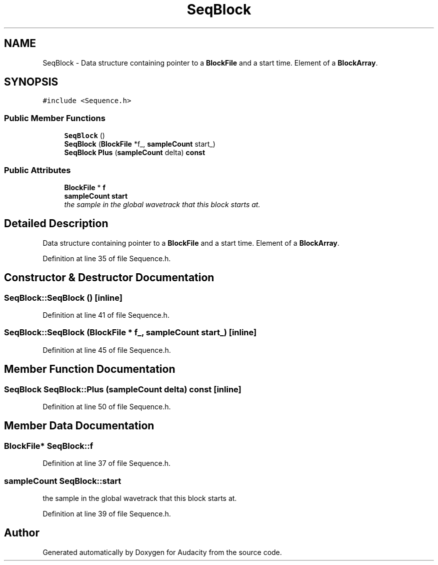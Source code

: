.TH "SeqBlock" 3 "Thu Apr 28 2016" "Audacity" \" -*- nroff -*-
.ad l
.nh
.SH NAME
SeqBlock \- Data structure containing pointer to a \fBBlockFile\fP and a start time\&. Element of a \fBBlockArray\fP\&.  

.SH SYNOPSIS
.br
.PP
.PP
\fC#include <Sequence\&.h>\fP
.SS "Public Member Functions"

.in +1c
.ti -1c
.RI "\fBSeqBlock\fP ()"
.br
.ti -1c
.RI "\fBSeqBlock\fP (\fBBlockFile\fP *f_, \fBsampleCount\fP start_)"
.br
.ti -1c
.RI "\fBSeqBlock\fP \fBPlus\fP (\fBsampleCount\fP delta) \fBconst\fP "
.br
.in -1c
.SS "Public Attributes"

.in +1c
.ti -1c
.RI "\fBBlockFile\fP * \fBf\fP"
.br
.ti -1c
.RI "\fBsampleCount\fP \fBstart\fP"
.br
.RI "\fIthe sample in the global wavetrack that this block starts at\&. \fP"
.in -1c
.SH "Detailed Description"
.PP 
Data structure containing pointer to a \fBBlockFile\fP and a start time\&. Element of a \fBBlockArray\fP\&. 
.PP
Definition at line 35 of file Sequence\&.h\&.
.SH "Constructor & Destructor Documentation"
.PP 
.SS "SeqBlock::SeqBlock ()\fC [inline]\fP"

.PP
Definition at line 41 of file Sequence\&.h\&.
.SS "SeqBlock::SeqBlock (\fBBlockFile\fP * f_, \fBsampleCount\fP start_)\fC [inline]\fP"

.PP
Definition at line 45 of file Sequence\&.h\&.
.SH "Member Function Documentation"
.PP 
.SS "\fBSeqBlock\fP SeqBlock::Plus (\fBsampleCount\fP delta) const\fC [inline]\fP"

.PP
Definition at line 50 of file Sequence\&.h\&.
.SH "Member Data Documentation"
.PP 
.SS "\fBBlockFile\fP* SeqBlock::f"

.PP
Definition at line 37 of file Sequence\&.h\&.
.SS "\fBsampleCount\fP SeqBlock::start"

.PP
the sample in the global wavetrack that this block starts at\&. 
.PP
Definition at line 39 of file Sequence\&.h\&.

.SH "Author"
.PP 
Generated automatically by Doxygen for Audacity from the source code\&.
